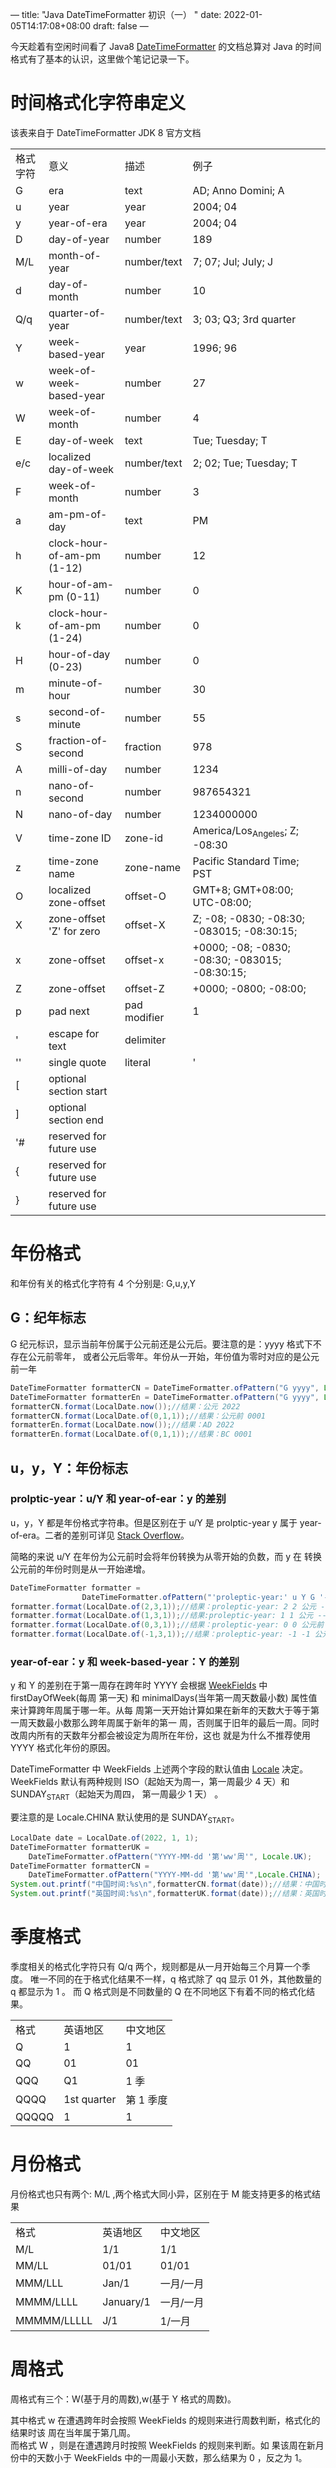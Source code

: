 ---
title: "Java DateTimeFormatter 初识（一）  "
date: 2022-01-05T14:17:08+08:00
draft: false
---
# +TITLE:Java DateTimeFromatter 初识（一）
# +AUTHOR:mtaech
# +DATE:<2022-01-13 周四>


今天趁着有空闲时间看了 Java8 [[https://docs.oracle.com/javase/8/docs/api/java/time/format/DateTimeFormatter.html#patterns][DateTimeFormatter]] 的文档总算对 Java 的时间格式有了基本的认识，这里做个笔记记录一下。

* 时间格式化字符串定义
该表来自于 DateTimeFormatter JDK 8 官方文档
   
| 格式字符 | 意义                       | 描述         | 例子                                             |
| G        | era                        | text         | AD; Anno Domini; A                               |
| u        | year                       | year         | 2004; 04                                         |
| y        | year-of-era                | year         | 2004; 04                                         |
| D        | day-of-year                | number       | 189                                              |
| M/L      | month-of-year              | number/text  | 7; 07; Jul; July; J                              |
| d        | day-of-month               | number       | 10                                               |
| Q/q      | quarter-of-year            | number/text  | 3; 03; Q3; 3rd quarter                           |
| Y        | week-based-year            | year         | 1996; 96                                         |
| w        | week-of-week-based-year    | number       | 27                                               |
| W        | week-of-month              | number       | 4                                                |
| E        | day-of-week                | text         | Tue; Tuesday; T                                  |
| e/c      | localized day-of-week      | number/text  | 2; 02; Tue; Tuesday; T                           |
| F        | week-of-month              | number       | 3                                                |
| a        | am-pm-of-day               | text         | PM                                               |
| h        | clock-hour-of-am-pm (1-12) | number       | 12                                               |
| K        | hour-of-am-pm (0-11)       | number       | 0                                                |
| k        | clock-hour-of-am-pm (1-24) | number       | 0                                                |
| H        | hour-of-day (0-23)         | number       | 0                                                |
| m        | minute-of-hour             | number       | 30                                               |
| s        | second-of-minute           | number       | 55                                               |
| S        | fraction-of-second         | fraction     | 978                                              |
| A        | milli-of-day               | number       | 1234                                             |
| n        | nano-of-second             | number       | 987654321                                        |
| N        | nano-of-day                | number       | 1234000000                                       |
| V        | time-zone ID               | zone-id      | America/Los_Angeles; Z; -08:30                   |
| z        | time-zone name             | zone-name    | Pacific Standard Time; PST                       |
| O        | localized zone-offset      | offset-O     | GMT+8; GMT+08:00; UTC-08:00;                     |
| X        | zone-offset 'Z' for zero   | offset-X     | Z; -08; -0830; -08:30; -083015; -08:30:15;       |
| x        | zone-offset                | offset-x     | +0000; -08; -0830; -08:30;   -083015; -08:30:15; |
| Z        | zone-offset                | offset-Z     | +0000; -0800; -08:00;                            |
| p        | pad next                   | pad modifier | 1                                                |
| '        | escape for text            | delimiter    |                                                  |
| ''       | single quote               | literal      | '                                                |
| [        | optional section start     |              |                                                  |
| ]        | optional section end       |              |                                                  |
| '#       | reserved for future use    |              |                                                  |
| {        | reserved for future use    |              |                                                  |
| }        | reserved for future use    |              |                                                  |



* 年份格式
   和年份有关的格式化字符有 4 个分别是: G,u,y,Y
   
** G：纪年标志
    G 纪元标识，显示当前年份属于公元前还是公元后。要注意的是：yyyy 格式下不存在公元前零年，
    或者公元后零年。年份从一开始，年份值为零时对应的是公元前一年
#+begin_src java
  DateTimeFormatter formatterCN = DateTimeFormatter.ofPattern("G yyyy", Locale.CHINA);
  DateTimeFormatter formatterEn = DateTimeFormatter.ofPattern("G yyyy", Locale.US);
  formatterCN.format(LocalDate.now());//结果：公元 2022
  formatterCN.format(LocalDate.of(0,1,1));//结果：公元前 0001
  formatterEn.format(LocalDate.now());//结果：AD 2022
  formatterEn.format(LocalDate.of(0,1,1));//结果：BC 0001
#+end_src

** u，y，Y：年份标志
   
*** prolptic-year：u/Y 和 year-of-ear：y 的差别
u，y，Y 都是年份格式字符串。但是区别在于 u/Y 是 prolptic-year y 属于
year-of-era。二者的差别可详见 [[https://stackoverflow.com/questions/29014225/what-is-the-difference-between-year-and-year-of-era][Stack Overflow]]。

简略的来说 u/Y 在年份为公元前时会将年份转换为从零开始的负数，而 y 在
转换公元前的年份时则是从一开始递增。

#+begin_src java
DateTimeFormatter formatter =
                DateTimeFormatter.ofPattern("'proleptic-year:' u Y G '-- era-year:' y G");
formatter.format(LocalDate.of(2,3,1));//结果：proleptic-year: 2 2 公元 -- era-year: 2 公元
formatter.format(LocalDate.of(1,3,1));//结果:proleptic-year: 1 1 公元 -- era-year: 1 公元
formatter.format(LocalDate.of(0,3,1));//结果：proleptic-year: 0 0 公元前 -- era-year: 1 公元前
formatter.format(LocalDate.of(-1,3,1));//结果：proleptic-year: -1 -1 公元前 -- era-year: 2 公元前
#+end_src

*** year-of-ear：y 和 week-based-year：Y 的差别
y 和 Y 的差别在于第一周存在跨年时 YYYY 会根据 [[https://docs.oracle.com/javase/8/docs/api/java/time/temporal/WeekFields.html][WeekFields]] 中 firstDayOfWeek(每周
第一天) 和 minimalDays(当年第一周天数最小数) 属性值来计算跨年周属于哪一年。从每
周第一天开始计算如果在新年的天数大于等于第一周天数最小数那么跨年周属于新年的第一
周，否则属于旧年的最后一周。同时改周内所有的天数年分都会被设定为周所在年份，这也
就是为什么不推荐使用 YYYY 格式化年份的原因。

DateTimeFormatter 中 WeekFields 上述两个字段的默认值由 [[https://docs.oracle.com/javase/8/docs/api/java/util/Locale.html][Locale]] 决定。WeekFields
默认有两种规则 ISO（起始天为周一，第一周最少 4 天）和 SUNDAY_START（起始天为周四，
第一周最少 1 天） 。

要注意的是 Locale.CHINA 默认使用的是 SUNDAY_START。
   
#+begin_src java 
  LocalDate date = LocalDate.of(2022, 1, 1);
  DateTimeFormatter formatterUK =
      DateTimeFormatter.ofPattern("YYYY-MM-dd '第'ww'周'", Locale.UK);
  DateTimeFormatter formatterCN =
      DateTimeFormatter.ofPattern("YYYY-MM-dd '第'ww'周'",Locale.CHINA);
  System.out.printf("中国时间:%s\n",formatterCN.format(date));//结果：中国时间：2022-01-01 01
  System.out.printf("英国时间:%s\n",formatterUK.format(date));//结果：英国时间：2021-01-01 52 因为跨年周在2021年有5天所以被判定为 2021 年
#+end_src

* 季度格式
季度相关的格式化字符只有 Q/q 两个，规则都是从一月开始每三个月算一个季度。
唯一不同的在于格式化结果不一样，q 格式除了 qq 显示 01 外，其他数量的 q 都显示为 1 。
而 Q 格式则是不同数量的 Q 在不同地区下有着不同的格式化结果。
| 格式  |    英语地区 |  中文地区 |
| Q     |           1 |         1 |
| QQ    |          01 |        01 |
| QQQ   |          Q1 |      1 季 |
| QQQQ  | 1st quarter | 第 1 季度 |
| QQQQQ |           1 |         1 |

* 月份格式
月份格式也只有两个: M/L ,两个格式大同小异，区别在于 M 能支持更多的格式结果
| 格式        | 英语地区  | 中文地区  |
| M/L         | 1/1       | 1/1       |
| MM/LL       | 01/01     | 01/01     |
| MMM/LLL     | Jan/1     | 一月/一月 |
| MMMM/LLLL   | January/1 | 一月/一月 |
| MMMMM/LLLLL | J/1       | 1/一月    |

* 周格式
周格式有三个：W(基于月的周数),w(基于 Y 格式的周数)。

其中格式 w 在遭遇跨年时会按照 WeekFields 的规则来进行周数判断，格式化的结果时该
周在当年属于第几周。\\
而格式 W ，则是在遭遇跨月时按照 WeekFields 的规则来判断。如
果该周在新月份中的天数小于 WeekFields 中的一周最小天数，那么结果为 0 ，反之为 1。

|       时间 | 格式 | 英语地区 | 中文地区 |
| 2022-01-01 | W/w  | 0/52     | 1/1      |
| 2022-01-05 | W/w  | 1/1      | 2/2      |
| 2022-04-01 | W/w  | 0/13     | 1/14     |

* 天格式
关于天的格式有：D, d , E , F , e , c

| 格式 | 规则                                                      |   日期例子 |                  结果 | 备注                         |
| D    | 查找该天在当年是第几天                                    | 2022-02-10 |                    41 |                              |
| d    | 查找该天在当月是第几天                                    | 2022-02-10 |                    10 |                              |
| E    | 查找该天在当周是第几天                                    | 2022-02-10 | Thu；Thursday；星期四 | 受地区影响有本地化输出       |
| e/c  | 根据 WeekFields 的firstDayOfWeek 来判定该天在当周是第几天 | 2022-02-10 |                     4 | 受地区影响有本地化输出       |
| F    | 把每月一号当作第一周的第一天，来计算当天属于周内第几天    | 2022-02-10 |                     3 | JDK8 官方文档错误，11 已纠正 |

* 小时格式
关于小时的格式有：a,h,K,k,H
| 格式 | 规则              | 日期例子            | 结果    | 备注                     |
| a    | 上午还是下午标志  | 2022-02-10 13:00:00 | PM;下午 | 受Local 影响有本地化输出 |
| h    | 时钟式时间 1-12   | 2022-02-10 13:00:00 | 1;01    | 12:00 输出为 12          |
| K    | 12小时制时间 0-11 | 2022-02-10 13:00:00 | 1;01    | 12:00 输出为 00          |
| k    | 时钟式时间 1-24   | 2022-02-10 13:00:00 | 13      | 00:00 输出为 24          |
| H    | 24小时制  0-23    | 2022-02-10 13:00:00 | 13      | 00:00 输出为 00          |

* 分秒格式
关于分和秒的格式有： m，s,S,A,n,N

| 格式 | 规则                       |     日期例子 |           结果 | 备注                 |
| m    | 小时内的分钟值             |     13:10:00 |             10 |                      |
| s    | 分钟内的秒值               |     13:10:11 |             11 |                      |
| S    | 毫秒值 0-999               | 13:10:12.434 |            434 |                      |
| A    | 对应时间是当天的第多少毫秒 | 14:00:00.123 |       50400123 | 一秒等于一千毫秒     |
| n    | 秒内的纳秒数               | 14:00:00.123 |      123000000 | 一百万纳秒等于一毫米 |
| N    | 对应时间是当天的第多少纳秒 | 14:00:00.123 | 50400123000000 |                      |

* 额外格式
| 格式 | 规则           | 日期例子 | 结果          | 备注                                                              |
| VV   | 输出当前时区Id | 14:00:00 | Asia/Shanghai | 1.只接受VV，其他个数的V会抛出异常。2.只能用来格式化 ZonedDateTime |
| z    | 输出当前时区名 | 14:00:00 | CST           | 注意美国中部时间和北京时间都是 CST                                |

